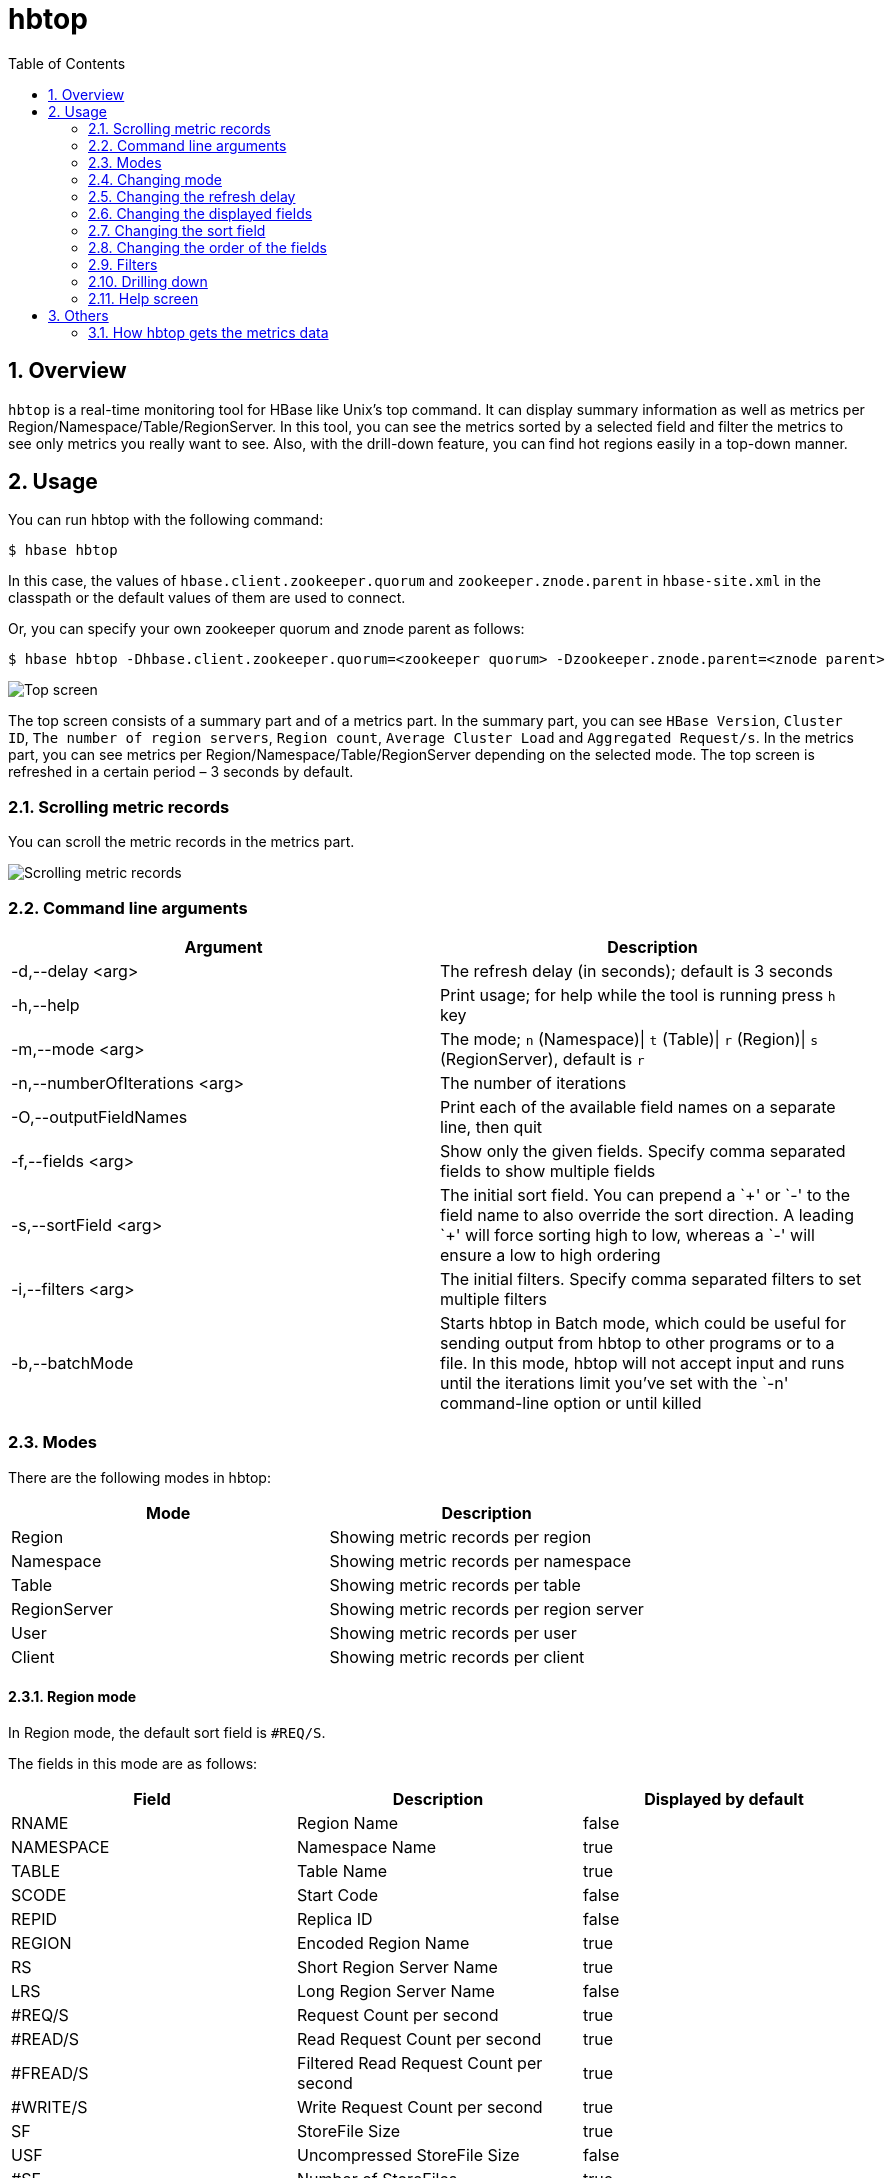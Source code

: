 ////
/**
 *
 * Licensed to the Apache Software Foundation (ASF) under one
 * or more contributor license agreements.  See the NOTICE file
 * distributed with this work for additional information
 * regarding copyright ownership.  The ASF licenses this file
 * to you under the Apache License, Version 2.0 (the
 * "License"); you may not use this file except in compliance
 * with the License.  You may obtain a copy of the License at
 *
 *     http://www.apache.org/licenses/LICENSE-2.0
 *
 * Unless required by applicable law or agreed to in writing, software
 * distributed under the License is distributed on an "AS IS" BASIS,
 * WITHOUT WARRANTIES OR CONDITIONS OF ANY KIND, either express or implied.
 * See the License for the specific language governing permissions and
 * limitations under the License.
 */
////

[[hbtop]]
= hbtop
:doctype: book
:numbered:
:toc: left
:icons: font
:experimental:

== Overview

`hbtop` is a real-time monitoring tool for HBase like Unix's top command.
It can display summary information as well as metrics per Region/Namespace/Table/RegionServer.
In this tool, you can see the metrics sorted by a selected field and filter the metrics to see only metrics you really want to see.
Also, with the drill-down feature, you can find hot regions easily in a top-down manner.

== Usage

You can run hbtop with the following command:

----
$ hbase hbtop
----

In this case, the values of `hbase.client.zookeeper.quorum` and `zookeeper.znode.parent` in `hbase-site.xml` in the classpath or the default values of them are used to connect.

Or, you can specify your own zookeeper quorum and znode parent as follows:

----
$ hbase hbtop -Dhbase.client.zookeeper.quorum=<zookeeper quorum> -Dzookeeper.znode.parent=<znode parent>
----

image::https://hbase.apache.org/hbtop-images/top_screen.gif[Top screen]

The top screen consists of a summary part and of a metrics part.
In the summary part, you can see `HBase Version`, `Cluster ID`, `The number of region servers`, `Region count`, `Average Cluster Load` and `Aggregated Request/s`.
In the metrics part, you can see metrics per Region/Namespace/Table/RegionServer depending on the selected mode.
The top screen is refreshed in a certain period – 3 seconds by default.

=== Scrolling metric records

You can scroll the metric records in the metrics part.

image::https://hbase.apache.org/hbtop-images/scrolling_metric_records.gif[Scrolling metric records]

=== Command line arguments

[options="header"]
|=================================
| Argument | Description
| -d,--delay &lt;arg&gt; | The refresh delay (in seconds); default is 3 seconds
| -h,--help | Print usage; for help while the tool is running press `h` key
| -m,--mode &lt;arg&gt; | The mode; `n` (Namespace)&#124; `t` (Table)&#124; `r` (Region)&#124; `s` (RegionServer), default is `r`
| -n,--numberOfIterations &lt;arg&gt; | The number of iterations
| -O,--outputFieldNames | Print each of the available field names on a separate line, then quit
| -f,--fields &lt;arg&gt; | Show only the given fields. Specify comma separated fields to show multiple fields
| -s,--sortField &lt;arg&gt; | The initial sort field. You can prepend a `&plus;' or `-' to the field name to also override the sort direction. A leading `&plus;' will force sorting high to low, whereas a `-' will ensure a low to high ordering
| -i,--filters &lt;arg&gt; | The initial filters. Specify comma separated filters to set multiple filters
| -b,--batchMode | Starts hbtop in Batch mode, which could be useful for sending output from hbtop to other programs or to a file. In this mode, hbtop will not accept input and runs until the iterations limit you've set with the `-n' command-line option or until killed
|=================================

=== Modes

There are the following modes in hbtop:

[options="header"]
|=================================
| Mode | Description
| Region | Showing metric records per region
| Namespace | Showing metric records per namespace
| Table | Showing metric records per table
| RegionServer | Showing metric records per region server
| User | Showing metric records per user
| Client | Showing metric records per client
|=================================

==== Region mode

In Region mode, the default sort field is `#REQ/S`.

The fields in this mode are as follows:

[options="header"]
|=================================
| Field | Description | Displayed by default
| RNAME | Region Name | false
| NAMESPACE | Namespace Name | true
| TABLE | Table Name | true
| SCODE | Start Code | false
| REPID | Replica ID | false
| REGION | Encoded Region Name | true
| RS | Short Region Server Name | true
| LRS | Long Region Server Name | false
| #REQ/S | Request Count per second | true
| #READ/S | Read Request Count per second | true
| #FREAD/S | Filtered Read Request Count per second | true
| #WRITE/S | Write Request Count per second | true
| SF | StoreFile Size | true
| USF | Uncompressed StoreFile Size | false
| #SF | Number of StoreFiles | true
| MEMSTORE | MemStore Size | true
| LOCALITY | Block Locality | true
| SKEY | Start Key | false
| #COMPingCELL | Compacting Cell Count | false
| #COMPedCELL | Compacted Cell Count | false
| %COMP | Compaction Progress | false
| LASTMCOMP | Last Major Compaction Time | false
|=================================

==== Namespace mode

In Namespace mode, the default sort field is `#REQ/S`.

The fields in this mode are as follows:

[options="header"]
|=================================
| Field | Description | Displayed by default
| NAMESPACE | Namespace Name | true
| #REGION | Region Count | true
| #REQ/S | Request Count per second | true
| #READ/S | Read Request Count per second | true
| #FREAD/S | Filtered Read Request Count per second | true
| #WRITE/S | Write Request Count per second | true
| SF | StoreFile Size | true
| USF | Uncompressed StoreFile Size | false
| #SF | Number of StoreFiles | true
| MEMSTORE | MemStore Size | true
|=================================

==== Table mode

In Table mode, the default sort field is `#REQ/S`.

The fields in this mode are as follows:

[options="header"]
|=================================
| Field | Description | Displayed by default
| NAMESPACE | Namespace Name | true
| TABLE | Table Name | true
| #REGION | Region Count | true
| #REQ/S | Request Count per second | true
| #READ/S | Read Request Count per second | true
| #FREAD/S | Filtered Read Request Count per second | true
| #WRITE/S | Write Request Count per second | true
| SF | StoreFile Size | true
| USF | Uncompressed StoreFile Size | false
| #SF | Number of StoreFiles | true
| MEMSTORE | MemStore Size | true
|=================================

==== RegionServer mode

In RegionServer mode, the default sort field is `#REQ/S`.

The fields in this mode are as follows:

[options="header"]
|=================================
| Field | Description | Displayed by default
| RS | Short Region Server Name | true
| LRS | Long Region Server Name | false
| #REGION | Region Count | true
| #REQ/S | Request Count per second | true
| #READ/S | Read Request Count per second | true
| #FREAD/S | Filtered Read Request Count per second | true
| #WRITE/S | Write Request Count per second | true
| SF | StoreFile Size | true
| USF | Uncompressed StoreFile Size | false
| #SF | Number of StoreFiles | true
| MEMSTORE | MemStore Size | true
| UHEAP | Used Heap Size | true
| MHEAP | Max Heap Size | true
|=================================

==== User mode

In User mode, the default sort field is `#REQ/S`.

The fields in this mode are as follows:

[options="header"]
|=================================
| Field | Description | Displayed by default
| USER | user Name | true
| #CLIENT | Client Count | true
| #REQ/S | Request Count per second | true
| #READ/S | Read Request Count per second | true
| #WRITE/S | Write Request Count per second | true
| #FREAD/S | Filtered Read Request Count per second | true
|=================================

==== Client mode

In Client mode, the default sort field is `#REQ/S`.

The fields in this mode are as follows:

[options="header"]
|=================================
| Field | Description | Displayed by default
| CLIENT | Client Hostname | true
| #USER | User Count | true
| #REQ/S | Request Count per second | true
| #READ/S | Read Request Count per second | true
| #WRITE/S | Write Request Count per second | true
| #FREAD/S | Filtered Read Request Count per second | true
|=================================

=== Changing mode

You can change mode by pressing `m` key in the top screen.

image::https://hbase.apache.org/hbtop-images/changing_mode.gif[Changing mode]

=== Changing the refresh delay

You can change the refresh by pressing `d` key in the top screen.

image::https://hbase.apache.org/hbtop-images/changing_refresh_delay.gif[Changing the refresh delay]

=== Changing the displayed fields

You can move to the field screen by pressing `f` key in the top screen. In the fields screen, you can change the displayed fields by choosing a field and pressing `d` key or `space` key.

image::https://hbase.apache.org/hbtop-images/changing_displayed_fields.gif[Changing the displayed fields]

=== Changing the sort field

You can move to the fields screen by pressing `f` key in the top screen. In the field screen, you can change the sort field by choosing a field and pressing `s`. Also, you can change the sort order (ascending or descending) by pressing `R` key.

image::https://hbase.apache.org/hbtop-images/changing_sort_field.gif[Changing the sort field]

=== Changing the order of the fields

You can move to the fields screen by pressing `f` key in the top screen. In the field screen, you can change the order of the fields.

image::https://hbase.apache.org/hbtop-images/changing_order_of_fields.gif[Changing the sort field]

=== Filters

You can filter the metric records with the filter feature. We can add filters by pressing `o` key for ignoring case or `O` key for case sensitive.

image::https://hbase.apache.org/hbtop-images/adding_filters.gif[Adding filters]

The syntax is as follows:
----
<Field><Operator><Value>
----

For example, we can add filters like the following:
----
NAMESPACE==default
REQ/S>1000
----

The operators we can specify are as follows:

[options="header"]
|=================================
| Operator | Description
| = | Partial match
| == | Exact match
| > | Greater than
| >= | Greater than or equal to
| < | Less than
| <= | Less than and equal to
|=================================

You can see the current filters by pressing `^o` key and clear them by pressing `=` key.

image::https://hbase.apache.org/hbtop-images/showing_and_clearing_filters.gif[Showing and clearing filters]

=== Drilling down

You can drill down the metric record by choosing a metric record that you want to drill down and pressing `i` key in the top screen. With this feature, you can find hot regions easily in a top-down manner.

image::https://hbase.apache.org/hbtop-images/driling_down.gif[Drilling down]

=== Help screen

You can see the help screen by pressing `h` key in the top screen.

image::https://hbase.apache.org/hbtop-images/help_screen.gif[Help screen]

== Others

=== How hbtop gets the metrics data

hbtop gets the metrics from ClusterMetrics which is returned as the result of a call to Admin#getClusterMetrics() on the current HMaster. To add metrics to hbtop, they will need to be exposed via ClusterMetrics.
